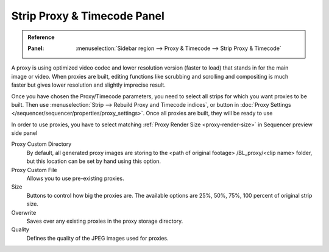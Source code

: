 .. _bpy.types.SequenceProxy:

****************************
Strip Proxy & Timecode Panel
****************************

.. admonition:: Reference
   :class: refbox

   :Panel:     :menuselection:`Sidebar region --> Proxy & Timecode --> Strip Proxy & Timecode`

.. TODO2.8(sequencer): update image.
.. figure:: /images/editors_vse_sequencer_properties_proxy-timecode_panel.png
   :align: right


A proxy is using optimized video codec and lower resolution version (faster to load)
that stands in for the main image or video.
When proxies are built, editing functions like scrubbing and scrolling and compositing is much
faster but gives lower resolution and slightly imprecise result.

Once you have chosen the Proxy/Timecode parameters,
you need to select all strips for which you want proxies to be built.
Then use :menuselection:`Strip --> Rebuild Proxy and Timecode indices`, 
or button in :doc:`Proxy Settings </sequencer/sequencer/properties/proxy_settings>`.
Once all proxies are built, they will be ready to use

In order to use proxies, you have to select matching :ref:`Proxy Render Size <proxy-render-size>`
in Sequencer preview side panel

Proxy Custom Directory
   By default, all generated proxy images are storing to the <path of original footage>
   /BL_proxy/<clip name> folder, but this location can be set by hand using this option.
Proxy Custom File
   Allows you to use pre-existing proxies.
Size
   Buttons to control how big the proxies are.
   The available options are 25%, 50%, 75%, 100 percent of original strip size.
Overwrite
   Saves over any existing proxies in the proxy storage directory.
Quality
   Defines the quality of the JPEG images used for proxies.